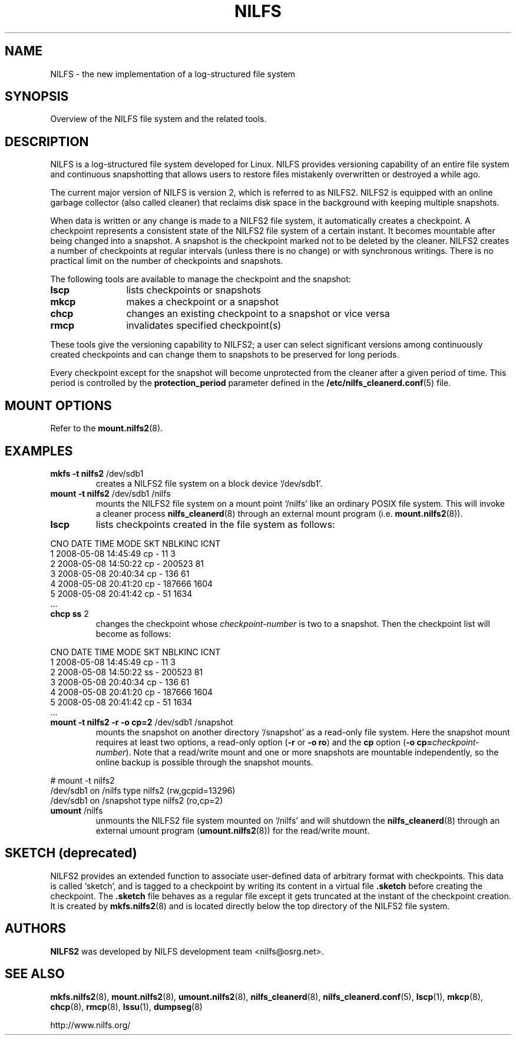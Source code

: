 .\"  Copyright (C) 2005-2008 Nippon Telegraph and Telephone Corporation.
.\"  Written by Ryusuke Konishi <ryusuke@osrg.net>
.\"
.TH NILFS 8 "May 2008" "NILFS version 2.0"
.SH NAME
NILFS \- the new implementation of a log-structured file system
.SH SYNOPSIS
Overview of the NILFS file system and the related tools.
.SH DESCRIPTION
NILFS is a log-structured file system developed for Linux.  NILFS
provides versioning capability of an entire file system and continuous
snapshotting that allows users to restore files mistakenly overwritten
or destroyed a while ago.
.PP
The current major version of NILFS is version 2, which is referred to
as NILFS2.  NILFS2 is equipped with an online garbage collector (also
called cleaner) that reclaims disk space in the background with
keeping multiple snapshots.
.PP
When data is written or any change is made to a NILFS2 file system, it
automatically creates a checkpoint.  A checkpoint represents a
consistent state of the NILFS2 file system of a certain instant.  It
becomes mountable after being changed into a snapshot.  A snapshot is
the checkpoint marked not to be deleted by the cleaner.  NILFS2
creates a number of checkpoints at regular intervals (unless there is
no change) or with synchronous writings.  There is no practical limit
on the number of checkpoints and snapshots.
.PP
The following tools are available to manage the checkpoint and the
snapshot:
.TP 12
\fBlscp
lists checkpoints or snapshots
.TP
\fBmkcp
makes a checkpoint or a snapshot
.TP
\fBchcp
changes an existing checkpoint to a snapshot or vice versa
.TP
\fBrmcp
invalidates specified checkpoint(s)
.PP
These tools give the versioning capability to NILFS2; a user can
select significant versions among continuously created checkpoints and
can change them to snapshots to be preserved for long periods.
.PP
Every checkpoint except for the snapshot will become unprotected from
the cleaner after a given period of time.  This period is controlled
by the \fBprotection_period\fP parameter defined in the
\fB/etc/nilfs_cleanerd.conf\fP(5) file.
.SH MOUNT OPTIONS
Refer to the
.BR mount.nilfs2 (8).
.SH EXAMPLES
.TP
.B mkfs \-t nilfs2 \fP/dev/sdb1
creates a NILFS2 file system on a block device `/dev/sdb1'.
.TP
.B mount \-t nilfs2 \fP/dev/sdb1 /nilfs
mounts the NILFS2 file system on a mount point `/nilfs' like an
ordinary POSIX file system.  This will invoke a cleaner process
\fBnilfs_cleanerd\fP(8) through an external mount program
(i.e. \fBmount.nilfs2\fP(8)).
.TP
.B lscp
lists checkpoints created in the file system as follows:
.PP
        CNO        DATE     TIME  MODE  SKT   NBLKINC       ICNT
          1  2008-05-08 14:45:49  cp     -         11          3
          2  2008-05-08 14:50:22  cp     -     200523         81
          3  2008-05-08 20:40:34  cp     -        136         61
          4  2008-05-08 20:41:20  cp     -     187666       1604
          5  2008-05-08 20:41:42  cp     -         51       1634
        ...
.TP
.B chcp ss \fP2
changes the checkpoint whose \fIcheckpoint-number\fP is two to a snapshot.
Then the checkpoint list will become as follows:
.PP
        CNO        DATE     TIME  MODE  SKT   NBLKINC       ICNT
          1  2008-05-08 14:45:49  cp     -         11          3
          2  2008-05-08 14:50:22  ss     -     200523         81
          3  2008-05-08 20:40:34  cp     -        136         61
          4  2008-05-08 20:41:20  cp     -     187666       1604
          5  2008-05-08 20:41:42  cp     -         51       1634
        ...
.TP
.B mount \-t nilfs2 \-r \-o cp=2 \fP/dev/sdb1 /snapshot
mounts the snapshot on another directory `/snapshot' as a read-only
file system.  Here the snapshot mount requires at least two options, a
read-only option (\fB\-r\fP or \fB\-o ro\fP) and the \fBcp\fP option
(\fB\-o cp=\fP\fIcheckpoint-number\fP).  Note that a read/write mount and
one or more snapshots are mountable independently, so the online
backup is possible through the snapshot mounts.
.PP
        # mount \-t nilfs2
        /dev/sdb1 on /nilfs type nilfs2 (rw,gcpid=13296)
        /dev/sdb1 on /snapshot type nilfs2 (ro,cp=2)
.TP
.B umount \fP/nilfs
unmounts the NILFS2 file system mounted on `/nilfs' and will shutdown
the \fBnilfs_cleanerd\fP(8) through an external umount program
(\fBumount.nilfs2\fP(8)) for the read/write mount.
.SH SKETCH (deprecated)
NILFS2 provides an extended function to associate user-defined data of
arbitrary format with checkpoints.  This data is called `sketch', and
is tagged to a checkpoint by writing its content in a virtual file
\fB.sketch\fP before creating the checkpoint.  The \fB.sketch\fP file
behaves as a regular file except it gets truncated at the instant of
the checkpoint creation.  It is created by \fBmkfs.nilfs2\fP(8) and is
located directly below the top directory of the NILFS2 file system.
.SH AUTHORS
.B NILFS2
was developed by NILFS development team <nilfs@osrg.net>.
.SH SEE ALSO
.BR mkfs.nilfs2 (8),
.BR mount.nilfs2 (8),
.BR umount.nilfs2 (8),
.BR nilfs_cleanerd (8),
.BR nilfs_cleanerd.conf (5),
.BR lscp (1),
.BR mkcp (8),
.BR chcp (8),
.BR rmcp (8),
.BR lssu (1),
.BR dumpseg (8)
.sp
http://www.nilfs.org/
